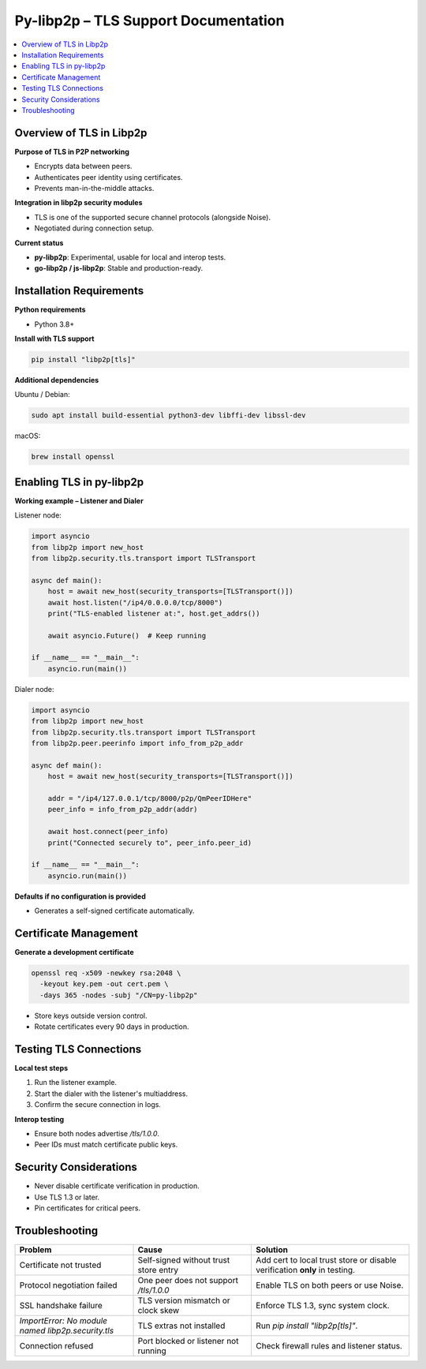 Py-libp2p – TLS Support Documentation 
======================================================

.. contents::
   :depth: 2
   :local:

Overview of TLS in Libp2p
-------------------------

**Purpose of TLS in P2P networking**

- Encrypts data between peers.
- Authenticates peer identity using certificates.
- Prevents man-in-the-middle attacks.

**Integration in libp2p security modules**

- TLS is one of the supported secure channel protocols (alongside Noise).
- Negotiated during connection setup.

**Current status**

- **py-libp2p**: Experimental, usable for local and interop tests.
- **go-libp2p / js-libp2p**: Stable and production-ready.

Installation Requirements
-------------------------

**Python requirements**

- Python 3.8+

**Install with TLS support**

.. code-block:: bash

   pip install "libp2p[tls]"

**Additional dependencies**

Ubuntu / Debian:

.. code-block:: bash

   sudo apt install build-essential python3-dev libffi-dev libssl-dev

macOS:

.. code-block:: bash

   brew install openssl

Enabling TLS in py-libp2p
-------------------------

**Working example – Listener and Dialer**

Listener node:

.. code-block:: python

   import asyncio
   from libp2p import new_host
   from libp2p.security.tls.transport import TLSTransport

   async def main():
       host = await new_host(security_transports=[TLSTransport()])
       await host.listen("/ip4/0.0.0.0/tcp/8000")
       print("TLS-enabled listener at:", host.get_addrs())

       await asyncio.Future()  # Keep running

   if __name__ == "__main__":
       asyncio.run(main())

Dialer node:

.. code-block:: python

   import asyncio
   from libp2p import new_host
   from libp2p.security.tls.transport import TLSTransport
   from libp2p.peer.peerinfo import info_from_p2p_addr

   async def main():
       host = await new_host(security_transports=[TLSTransport()])

       addr = "/ip4/127.0.0.1/tcp/8000/p2p/QmPeerIDHere"
       peer_info = info_from_p2p_addr(addr)

       await host.connect(peer_info)
       print("Connected securely to", peer_info.peer_id)

   if __name__ == "__main__":
       asyncio.run(main())

**Defaults if no configuration is provided**

- Generates a self-signed certificate automatically.

Certificate Management
----------------------

**Generate a development certificate**

.. code-block:: bash

   openssl req -x509 -newkey rsa:2048 \
     -keyout key.pem -out cert.pem \
     -days 365 -nodes -subj "/CN=py-libp2p"

- Store keys outside version control.
- Rotate certificates every 90 days in production.

Testing TLS Connections
-----------------------

**Local test steps**

1. Run the listener example.
2. Start the dialer with the listener's multiaddress.
3. Confirm the secure connection in logs.

**Interop testing**

- Ensure both nodes advertise `/tls/1.0.0`.
- Peer IDs must match certificate public keys.

Security Considerations
-----------------------

- Never disable certificate verification in production.
- Use TLS 1.3 or later.
- Pin certificates for critical peers.

Troubleshooting
---------------

.. list-table::
   :header-rows: 1
   :widths: 30 30 40

   * - Problem
     - Cause
     - Solution
   * - Certificate not trusted
     - Self-signed without trust store entry
     - Add cert to local trust store or disable verification **only** in testing.
   * - Protocol negotiation failed
     - One peer does not support `/tls/1.0.0`
     - Enable TLS on both peers or use Noise.
   * - SSL handshake failure
     - TLS version mismatch or clock skew
     - Enforce TLS 1.3, sync system clock.
   * - `ImportError: No module named libp2p.security.tls`
     - TLS extras not installed
     - Run `pip install "libp2p[tls]"`.
   * - Connection refused
     - Port blocked or listener not running
     - Check firewall rules and listener status.





